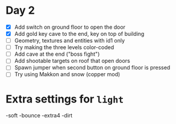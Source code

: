 * Day 2

- [X] Add switch on ground floor to open the door
- [X] Add gold key cave to the end, key on top of building
- [ ] Geometry, textures and entities with id1 only
- [ ] Try making the three levels color-coded
- [ ] Add cave at the end ("boss fight")
- [ ] Add shootable targets on roof that open doors
- [ ] Spawn jumper when second button on ground floor is pressed
- [ ] Try using Makkon and snow (copper mod)
* Extra settings for =light=

-soft -bounce -extra4 -dirt 
